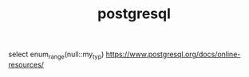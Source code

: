 #+TITLE: postgresql
#+STARTUP: indent
select enum_range(null::my_typ)
https://www.postgresql.org/docs/online-resources/